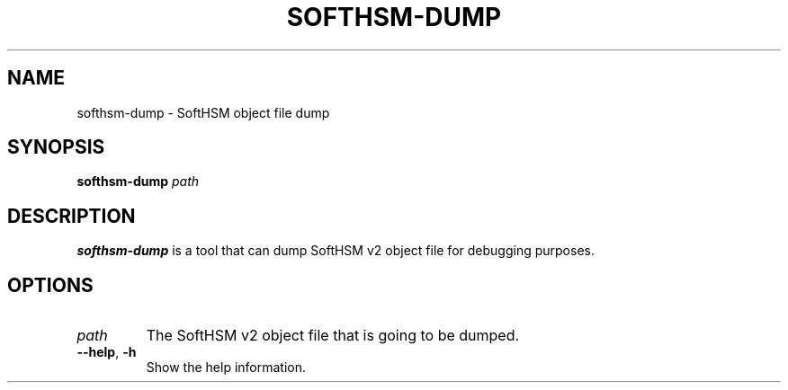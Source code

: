 .TH SOFTHSM-DUMP 1 "20 October 2013" "SoftHSM"
.SH NAME
softhsm-dump \- SoftHSM object file dump
.SH SYNOPSIS
.PP
.B softhsm-dump
.I path
.SH DESCRIPTION
.B softhsm-dump
is a tool that can dump SoftHSM v2 object file for debugging purposes.
.LP
.SH OPTIONS
.TP
.B \fIpath\fR
The SoftHSM v2 object file that is going to be dumped.
.TP
.B \-\-help\fR, \fB\-h\fR
Show the help information.
